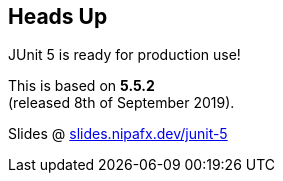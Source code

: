 == Heads Up

JUnit 5 is ready for production use!

This is based on *5.5.2* +
(released 8th of September 2019).

Slides @ https://slides.nipafx.dev/junit-5[slides.nipafx.dev/junit-5]

////

=== Workshop

* slides @ https://slides.nipafx.dev/junit-5[slides.nipafx.dev/junit-5]
* exercises @ https://github.com/nicolaiparlog/course-junit-5[github.com/nicolaiparlog/course-junit-5]
* read `README` and look for TASKs in test classes
* focus on online resources not slides +
(user guide, Javadoc, blog posts, SO...)

=== JUnit 5 Links

Home @ https://junit.org/junit5[junit.org/junit5]::
* user guide: https://junit.org/junit5/docs/current/user-guide/[/docs/current/user-guide/]
* Javadoc: https://junit.org/junit5/docs/current/api/overview-summary.html[/docs/current/api]
Other locations::
* GitHub repo: https://github.com/junit-team/junit5[github.com/junit-team/junit5]
* Twitter: https://twitter.com/junitteam[@junitteam]
My stuff::
* articles under https://nipafx.dev/junit-5[nipafx.dev/junit-5] +
* extensions on https://junit-pioneer.org/[junit-pioneer.org]

////
